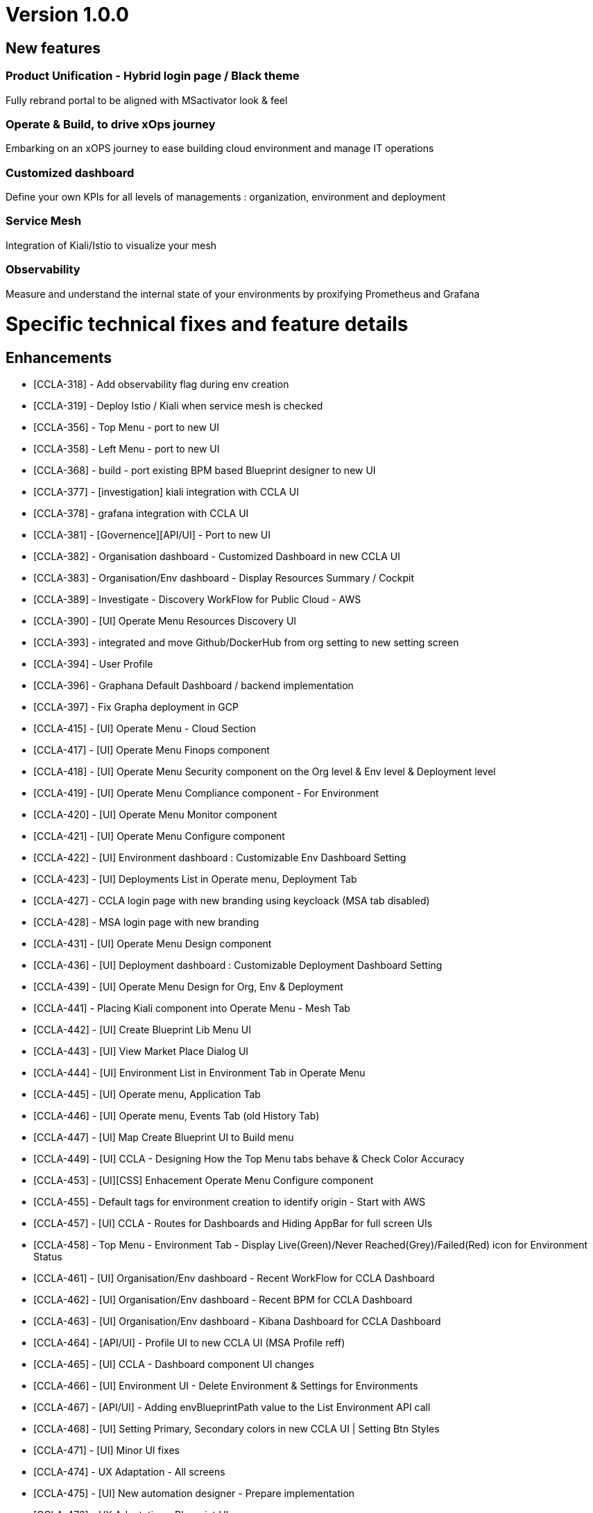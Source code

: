 
= Version 1.0.0
ifdef::env-github,env-browser[:outfilesuffix: .adoc]

== New features

=== Product Unification - Hybrid login page / Black theme
Fully rebrand portal to be aligned with MSactivator look & feel

=== Operate & Build, to drive xOps journey
Embarking on an xOPS journey to ease building cloud environment and manage IT operations

=== Customized dashboard
Define your own KPIs for all levels of managements : organization, environment and deployment

=== Service Mesh
Integration of Kiali/Istio to visualize your mesh

=== Observability
Measure and understand the internal state of your environments by proxifying Prometheus and Grafana

= Specific technical fixes and feature details =

== Enhancements ==
* [CCLA-318] - Add observability flag during env creation
* [CCLA-319] - Deploy Istio / Kiali when service mesh is checked
* [CCLA-356] - Top Menu - port to new UI
* [CCLA-358] - Left Menu - port to new UI
* [CCLA-368] - build - port existing BPM based Blueprint designer to new UI
* [CCLA-377] - [investigation] kiali integration with CCLA UI
* [CCLA-378] - grafana integration with CCLA UI
* [CCLA-381] - [Governence][API/UI] - Port to new UI
* [CCLA-382] - Organisation dashboard - Customized Dashboard in new CCLA UI
* [CCLA-383] - Organisation/Env dashboard - Display Resources Summary / Cockpit
* [CCLA-389] - Investigate - Discovery WorkFlow for Public Cloud - AWS
* [CCLA-390] - [UI] Operate Menu Resources Discovery UI
* [CCLA-393] - integrated and move Github/DockerHub from org setting to new setting screen
* [CCLA-394] - User Profile
* [CCLA-396] - Graphana Default Dashboard / backend implementation
* [CCLA-397] - Fix Grapha deployment in GCP
* [CCLA-415] - [UI] Operate Menu - Cloud Section
* [CCLA-417] - [UI] Operate Menu Finops component
* [CCLA-418] - [UI] Operate Menu Security component on the Org level & Env level & Deployment level
* [CCLA-419] - [UI] Operate Menu Compliance component - For Environment
* [CCLA-420] - [UI] Operate Menu Monitor component
* [CCLA-421] - [UI] Operate Menu Configure component
* [CCLA-422] - [UI] Environment dashboard : Customizable Env Dashboard Setting
* [CCLA-423] - [UI] Deployments List in Operate menu, Deployment Tab
* [CCLA-427] - CCLA login page with new branding using keycloack (MSA tab disabled)
* [CCLA-428] - MSA login page with new branding
* [CCLA-431] - [UI] Operate Menu Design component
* [CCLA-436] - [UI] Deployment dashboard : Customizable Deployment Dashboard Setting
* [CCLA-439] - [UI] Operate Menu Design for Org, Env & Deployment
* [CCLA-441] - Placing Kiali component into Operate Menu - Mesh Tab
* [CCLA-442] - [UI] Create Blueprint Lib Menu UI
* [CCLA-443] - [UI] View Market Place Dialog UI
* [CCLA-444] - [UI] Environment List in Environment Tab in Operate Menu
* [CCLA-445] - [UI] Operate menu, Application Tab
* [CCLA-446] - [UI] Operate menu, Events Tab (old History Tab)
* [CCLA-447] - [UI] Map Create Blueprint UI to Build menu
* [CCLA-449] - [UI] CCLA - Designing How the Top Menu tabs behave & Check Color Accuracy
* [CCLA-453] - [UI][CSS] Enhacement Operate Menu Configure component
* [CCLA-455] - Default tags for environment creation to identify origin - Start with AWS
* [CCLA-457] - [UI] CCLA - Routes for Dashboards and Hiding AppBar for full screen UIs
* [CCLA-458] - Top Menu - Environment Tab - Display Live(Green)/Never Reached(Grey)/Failed(Red) icon for Environment Status
* [CCLA-461] - [UI] Organisation/Env dashboard - Recent WorkFlow for CCLA Dashboard
* [CCLA-462] - [UI] Organisation/Env dashboard - Recent BPM for CCLA Dashboard
* [CCLA-463] - [UI] Organisation/Env dashboard - Kibana Dashboard for CCLA Dashboard
* [CCLA-464] - [API/UI] - Profile UI to new CCLA UI (MSA Profile reff)
* [CCLA-465] - [UI] CCLA - Dashboard component UI changes
* [CCLA-466] - [UI] Environment UI - Delete Environment & Settings for Environments
* [CCLA-467] - [API/UI] - Adding envBlueprintPath value to the List Environment API call
* [CCLA-468] - [UI] Setting Primary, Secondary colors in new CCLA UI | Setting Btn Styles
* [CCLA-471] - [UI] Minor UI fixes
* [CCLA-474] - UX Adaptation - All screens
* [CCLA-475] - [UI] New automation designer - Prepare implementation
* [CCLA-476] - UX Adaptation - Blueprint UI
* [CCLA-477] - UX Adaptation - Recent BPM and Recent WF Style Changes
* [CCLA-478] - [API] - New automation designer - Prepare implementation
* [CCLA-481] - [UI] Update context with Environment and Deploymnent are added & removed
* [CCLA-482] - [UI] Global Tab to CCLA Settings Menu
* [CCLA-494] - [UI] Fix the Deployment List View issue
* [CCLA-498] - UX Adaptation
* [CCLA-514] - [UI] - Check Permission Profile UI in new CCLA UI

== Bugs ==

* [CCLA-342] - Editing manifest apps on designer tab not working on SAAS and Pre-Prod
* [CCLA-344] - Current Month Costs for Managed Connections displays wrong values
* [CCLA-357] - [Goverance][API]-All the users assoicated to a Org must see Envi created by ncroot / Admin in the same Org
* [CCLA-388] - If One Org has 2 users say 'A' and 'B' then B must not see A's created Envi and vice versa and Total count for Environments not reflected when logged as ncroot.
* [CCLA-432] - ORG dashboard is found empty when user register himself through get started button
* [CCLA-433] - An Admin which has 2 Org's, He is able to see all the Environments even if he selected 1 Org
* [CCLA-459] - [Bug] - Deploying on CCLA Fails
* [CCLA-469] - [Dashboard Setting] - When No any Component present and click on (Add More +)there is no any action
* [CCLA-472] - After creating Envi, we need to manually refresh the operate/environments page to see newly created Envi
* [CCLA-473] - Org Credentials are not getting retrieve when check 'Use Organisation Cloud Credentials : while creating envi'
* [CCLA-483] - Events for Deployed Application is not seen
* [CCLA-484] - When app is deployed it should display in Deployment Top Menu Dropdown
* [CCLA-485] - All deployments should be displayed when we clear the selection from dropdown
* [CCLA-486] - TearDown don't work when we directly select the Deployments from dropdown
* [CCLA-487] - We see 2 environments in deployment tab when we have same deployment name under 2 diff environment
* [CCLA-489] - Create Envi not working on .191 QA Platform
* [CCLA-490] - Org Cred are not stored and retrive while creating Blueprint Environment
* [CCLA-492] - [UI] Minor UI Issues
* [CCLA-493] - When "serviceId": null, then we are not getting logs for failed environment under Events tab
* [CCLA-495] - Not able to create Org from CCLA UI on .17 and .191
* [CCLA-506] - When tearDown a App is done, deployment list still shows the application
* [CCLA-509] - Discovery WF on VMware not working on https://10.255.1.121/
* [CCLA-510] - Accessing deployed app directly from ORG, security scanner not available
* [CCLA-512] - On clicking Synchronize of microservices we get error on .191 and on SaaS
* [CCLA-513] - Compliance scan not working on .191
* [CCLA-515] - Cloud Cost is not displayed when we select Environment
* [CCLA-516] - "No Environment Found" when we click Application name from Deployment under Environment selected

